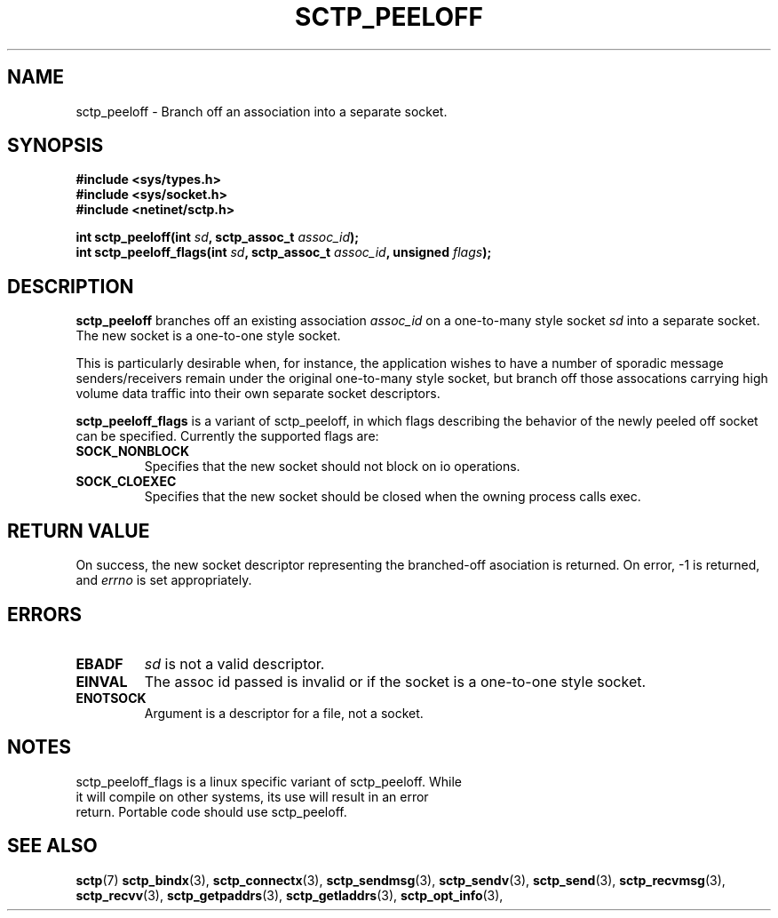 .\" (C) Copyright Sridhar Samudrala IBM Corp. 2004, 2005.
.\"
.\" Permission is granted to distribute possibly modified copies
.\" of this manual provided the header is included verbatim,
.\" and in case of nontrivial modification author and date
.\" of the modification is added to the header.
.\"
.TH SCTP_PEELOFF 3 2005-10-25 "Linux 2.6" "Linux Programmer's Manual"
.SH NAME
sctp_peeloff \- Branch off an association into a separate socket. 
.SH SYNOPSIS
.nf
.B #include <sys/types.h>
.B #include <sys/socket.h>
.B #include <netinet/sctp.h>
.sp
.BI "int sctp_peeloff(int " sd ", sctp_assoc_t " assoc_id );
.BI "int sctp_peeloff_flags(int " sd ", sctp_assoc_t " assoc_id ", unsigned " flags );
.fi
.SH DESCRIPTION
.B sctp_peeloff
branches off an existing association
.I assoc_id
on a one-to-many style socket
.I sd
into a separate socket. The new socket is a one-to-one style socket.
.PP
This is particularly desirable when, for instance, the application wishes to
have a number of sporadic message senders/receivers remain under the original
one-to-many style socket, but branch off those assocations carrying high volume
data traffic into their own separate socket descriptors.

.B sctp_peeloff_flags
is a variant of sctp_peeloff, in which flags describing the behavior of
the newly peeled off socket can be specified.  Currently the supported flags
are:
.TP
.B SOCK_NONBLOCK
Specifies that the new socket should not block on io operations.
.TP
.B SOCK_CLOEXEC
Specifies that the new socket should be closed when the owning process calls
exec.
.SH "RETURN VALUE"
On success, the new socket descriptor representing the branched-off asociation is returned.
On error, \-1 is returned, and
.I errno
is set appropriately.
.SH ERRORS
.TP
.B EBADF
.I sd
is not a valid descriptor.
.TP
.B EINVAL
The assoc id passed is invalid or if the socket is a one-to-one style socket.
.TP
.B ENOTSOCK
Argument is a descriptor for a file, not a socket.
.SH NOTES
.TP
sctp_peeloff_flags is a linux specific variant of sctp_peeloff.  While it will compile on other systems, its use will result in an error return.  Portable code should use sctp_peeloff.
.SH "SEE ALSO"
.BR sctp (7)
.BR sctp_bindx (3),
.BR sctp_connectx (3),
.BR sctp_sendmsg (3),
.BR sctp_sendv (3),
.BR sctp_send (3),
.BR sctp_recvmsg (3),
.BR sctp_recvv (3),
.BR sctp_getpaddrs (3),
.BR sctp_getladdrs (3),
.BR sctp_opt_info (3),
